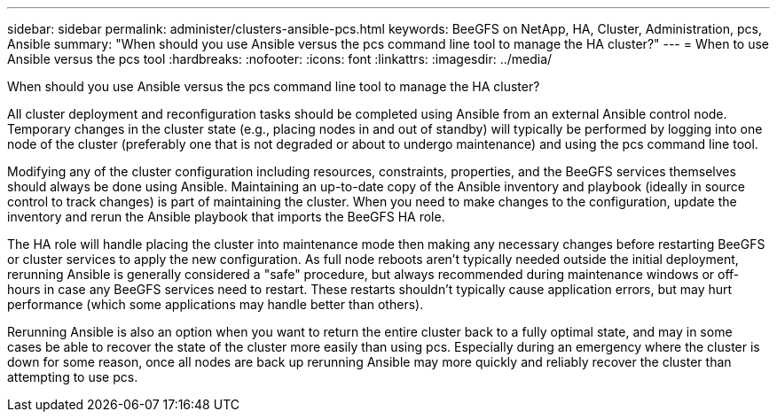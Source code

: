 ---
sidebar: sidebar
permalink: administer/clusters-ansible-pcs.html
keywords: BeeGFS on NetApp, HA, Cluster, Administration, pcs, Ansible
summary: "When should you use Ansible versus the pcs command line tool to manage the HA cluster?"
---
= When to use Ansible versus the pcs tool
:hardbreaks:
:nofooter:
:icons: font
:linkattrs:
:imagesdir: ../media/


[.lead]
When should you use Ansible versus the pcs command line tool to manage the HA cluster?

All cluster deployment and reconfiguration tasks should be completed using Ansible from an external Ansible control node. Temporary changes in the cluster state (e.g., placing nodes in and out of standby) will typically be performed by logging into one node of the cluster (preferably one that is not degraded or about to undergo maintenance) and using the pcs command line tool.

Modifying any of the cluster configuration including resources, constraints, properties, and the BeeGFS services themselves should always be done using Ansible. Maintaining an up-to-date copy of the Ansible inventory and playbook (ideally in source control to track changes) is part of maintaining the cluster. When you need to make changes to the configuration, update the inventory and rerun the Ansible playbook that imports the BeeGFS HA role.

The HA role will handle placing the cluster into maintenance mode then making any necessary changes before restarting BeeGFS or cluster services to apply the new configuration. As full node reboots aren't typically needed outside the initial deployment, rerunning Ansible is generally considered a "safe" procedure, but always recommended during maintenance windows or off-hours in case any BeeGFS services need to restart. These restarts shouldn't typically cause application errors, but may hurt performance (which some applications may handle better than others).

Rerunning Ansible is also an option when you want to return the entire cluster back to a fully optimal state, and may in some cases be able to recover the state of the cluster more easily than using pcs. Especially during an emergency where the cluster is down for some reason, once all nodes are back up rerunning Ansible may more quickly and reliably recover the cluster than attempting to use pcs.


